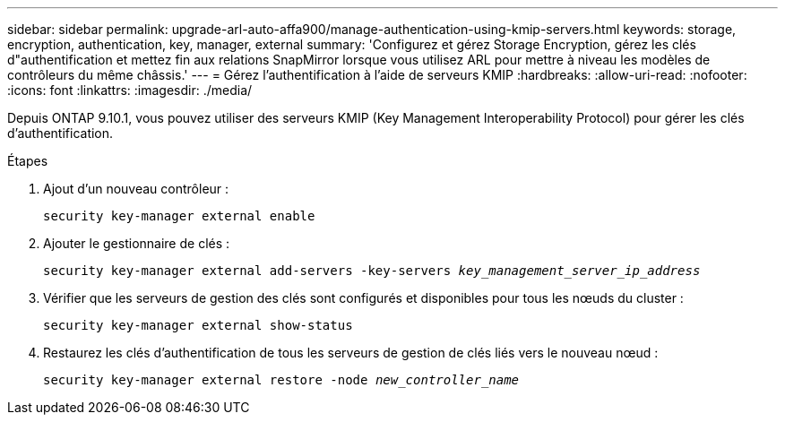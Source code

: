 ---
sidebar: sidebar 
permalink: upgrade-arl-auto-affa900/manage-authentication-using-kmip-servers.html 
keywords: storage, encryption, authentication, key, manager, external 
summary: 'Configurez et gérez Storage Encryption, gérez les clés d"authentification et mettez fin aux relations SnapMirror lorsque vous utilisez ARL pour mettre à niveau les modèles de contrôleurs du même châssis.' 
---
= Gérez l'authentification à l'aide de serveurs KMIP
:hardbreaks:
:allow-uri-read: 
:nofooter: 
:icons: font
:linkattrs: 
:imagesdir: ./media/


[role="lead"]
Depuis ONTAP 9.10.1, vous pouvez utiliser des serveurs KMIP (Key Management Interoperability Protocol) pour gérer les clés d'authentification.

.Étapes
. Ajout d'un nouveau contrôleur :
+
`security key-manager external enable`

. Ajouter le gestionnaire de clés :
+
`security key-manager external add-servers -key-servers _key_management_server_ip_address_`

. Vérifier que les serveurs de gestion des clés sont configurés et disponibles pour tous les nœuds du cluster :
+
`security key-manager external show-status`

. Restaurez les clés d'authentification de tous les serveurs de gestion de clés liés vers le nouveau nœud :
+
`security key-manager external restore -node _new_controller_name_`


